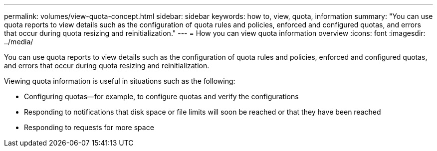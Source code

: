 ---
permalink: volumes/view-quota-concept.html
sidebar: sidebar
keywords: how to, view, quota, information
summary: "You can use quota reports to view details such as the configuration of quota rules and policies, enforced and configured quotas, and errors that occur during quota resizing and reinitialization."
---
= How you can view quota information overview 
:icons: font
:imagesdir: ../media/

[.lead]
You can use quota reports to view details such as the configuration of quota rules and policies, enforced and configured quotas, and errors that occur during quota resizing and reinitialization.

Viewing quota information is useful in situations such as the following:

* Configuring quotas--for example, to configure quotas and verify the configurations
* Responding to notifications that disk space or file limits will soon be reached or that they have been reached
* Responding to requests for more space
